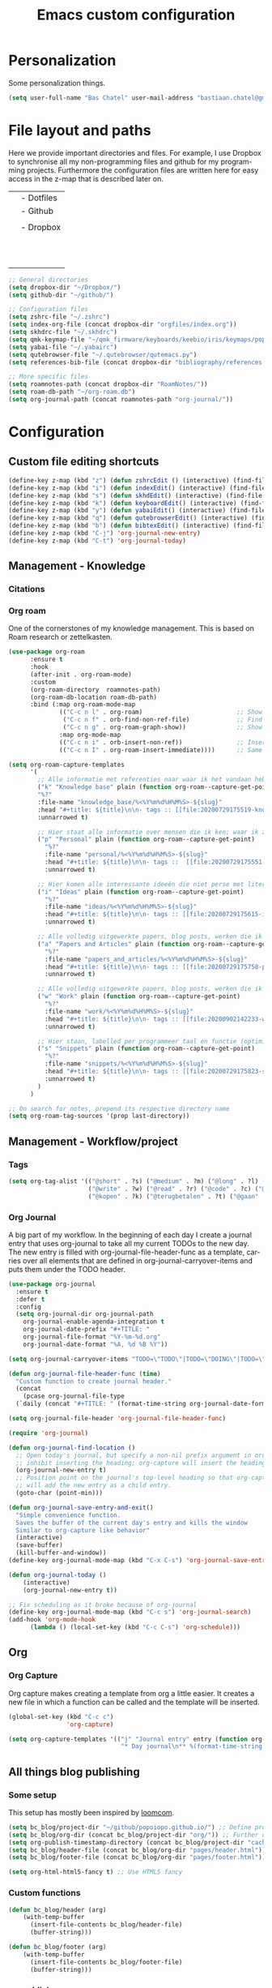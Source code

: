#+TITLE: Emacs custom configuration
#+DESCRIPTION: An org-babel based emacs configuration
#+LANGUAGE: en
#+PROPERTY: results silent
* Personalization
Some personalization things.
#+BEGIN_SRC emacs-lisp
  (setq user-full-name "Bas Chatel" user-mail-address "bastiaan.chatel@gmail.com")
#+END_SRC
* File layout and paths
Here we provide important directories and files. For example, I use Dropbox to synchronise all my non-programming files and github for my programming projects. Furthermore the configuration files are written here for easy access in the z-map that is described later on.

|- Home directory (~/)
| |- Dotfiles
| |- Github
| | |- Programming folders
| |- Dropbox
| | |- Org-roam directory
| | | |- Ideas
| | | |- Knowledge_base
| | | |- Org-journal
| | | |- Papers_and_articles
| | | |- Personal
| | | |- Refs
| | | |- Snippets
| | | |- Work
| | |- Bibliography
| | |- PhD 

#+BEGIN_SRC emacs-lisp
  ;; General directories
  (setq dropbox-dir "~/Dropbox/")
  (setq github-dir "~/github/")

  ;; Configuration files
  (setq zshrc-file "~/.zshrc")
  (setq index-org-file (concat dropbox-dir "orgfiles/index.org"))
  (setq skhdrc-file "~/.skhdrc")
  (setq qmk-keymap-file "~/qmk_firmware/keyboards/keebio/iris/keymaps/popoiopo/keymap.c")
  (setq yabai-file "~/.yabairc")
  (setq qutebrowser-file "~/.qutebrowser/qutemacs.py")
  (setq references-bib-file (concat dropbox-dir "bibliography/references.bib"))

  ;; More specific files
  (setq roamnotes-path (concat dropbox-dir "RoamNotes/"))
  (setq roam-db-path "~/org-roam.db")
  (setq org-journal-path (concat roamnotes-path "org-journal/"))
#+END_SRC
* Configuration
** Custom file editing shortcuts
#+BEGIN_SRC emacs-lisp
  (define-key z-map (kbd "z") (defun zshrcEdit () (interactive) (find-file zshrc-file)))
  (define-key z-map (kbd "i") (defun indexEdit() (interactive) (find-file index-org-file)))
  (define-key z-map (kbd "s") (defun skhdEdit() (interactive) (find-file skhdrc-file)))
  (define-key z-map (kbd "k") (defun keyboardEdit() (interactive) (find-file qmk-keymap-file)))
  (define-key z-map (kbd "y") (defun yabaiEdit() (interactive) (find-file yabai-file)))
  (define-key z-map (kbd "q") (defun qutebrowserEdit() (interactive) (find-file qutebrowser-file)))
  (define-key z-map (kbd "b") (defun bibtexEdit() (interactive) (find-file references-bib-file)))
  (define-key z-map (kbd "C-j") 'org-journal-new-entry) 
  (define-key z-map (kbd "C-t") 'org-journal-today)
#+END_SRC
** Management - Knowledge
*** Citations
*** Org roam
One of the cornerstones of my knowledge management. This is based on Roam research or zettelkasten. 
#+BEGIN_SRC emacs-lisp
  (use-package org-roam
        :ensure t
        :hook
        (after-init . org-roam-mode)
        :custom
        (org-roam-directory  roamnotes-path)
        (org-roam-db-location roam-db-path)
        :bind (:map org-roam-mode-map
                (("C-c n l" . org-roam)                          ;; Show backlinks in an extra buffer on the left
                 ("C-c n f" . orb-find-non-ref-file)             ;; Find your notes easily through the database
                 ("C-c n g" . org-roam-graph-show))              ;; Show your knowledge-base in graph shape
                :map org-mode-map
                (("C-c n i" . orb-insert-non-ref))               ;; Insert a link to a note
                (("C-c n I" . org-roam-insert-immediate))))      ;; Same as previous

  (setq org-roam-capture-templates
        '(
          ;; Alle informatie met referenties naar waar ik het vandaan heb. Dit wordt het grootste deel die concepten uitlegt met referenties naar snippets.
          ("k" "Knowledge base" plain (function org-roam--capture-get-point)
          "%?"
          :file-name "knowledge_base/%<%Y%m%d%H%M%S>-${slug}"
          :head "#+title: ${title}\n\n- tags :: [[file:20200729175519-knowledge_base.org][Knowledge base]]\n\n* "
          :unnarrowed t)

          ;; Hier staat alle informatie over mensen die ik ken; waar ik ze van ken, waar ze goed in zijn, verjaardag, etc. Dit functioneert als basis waar ik naar kan refereren als ik hulp nodig heb van iemand en ook voor leuk dat ik kan terug zien wat ik met die persoon heb gedaan vanuit de org-journal folder.
          ("p" "Personal" plain (function org-roam--capture-get-point)
            "%?"
            :file-name "personal/%<%Y%m%d%H%M%S>-${slug}"
            :head "#+title: ${title}\n\n- tags ::  [[file:20200729175551-personal.org][personal]]\n- birthday :: \n- Contact\n  - Phonenumber :: \n  - Email :: \n\n* "
            :unnarrowed t)

          ;; Hier komen alle interessante ideeën die niet perse met literatuur versterkt worden, niet goed uitgewerkt zijn of simpelweg een interessante notion is waar ik later iets mee kan.
          ("i" "Ideas" plain (function org-roam--capture-get-point)
            "%?"
            :file-name "ideas/%<%Y%m%d%H%M%S>-${slug}"
            :head "#+title: ${title}\n\n- tags :: [[file:20200729175615-ideas.org][Ideas]]\n\n* "
            :unnarrowed t)

          ;; Alle volledig uitgewerkte papers, blog posts, werken die ik doe (nog even nadenken of dit privé moet of niet, denk het wel want publicaties en protocols etc)
          ("a" "Papers and Articles" plain (function org-roam--capture-get-point)
            "%?"
            :file-name "papers_and_articles/%<%Y%m%d%H%M%S>-${slug}"
            :head "#+title: ${title}\n\n- tags :: [[file:20200729175758-papers_and_articles.org][papers_and_articles]]\n\n* "
            :unnarrowed t)

          ;; Alle volledig uitgewerkte papers, blog posts, werken die ik doe (nog even nadenken of dit privé moet of niet, denk het wel want publicaties en protocols etc)
          ("w" "Work" plain (function org-roam--capture-get-point)
            "%?"
            :file-name "work/%<%Y%m%d%H%M%S>-${slug}"
            :head "#+title: ${title}\n\n- tags :: [[file:20200902142233-work.org][work]]\n\n* "
            :unnarrowed t)

          ;; Hier staan, labelled per programmeer taal en functie (optimization, plotting, etc.), de snippets voor bepaalde methodes, wiskundige formules die uitgeprogrammeerd zijn etc.
          ("s" "Snippets" plain (function org-roam--capture-get-point)
            "%?"
            :file-name "snippets/%<%Y%m%d%H%M%S>-${slug}"
            :head "#+title: ${title}\n\n- tags :: [[file:20200729175823-snippets.org][snippets]]\n\n* "
            :unnarrowed t)
          )
        )

  ;; On search for notes, prepend its respective directory name
  (setq org-roam-tag-sources '(prop last-directory))
#+END_SRC
** Management - Workflow/project
*** Tags
#+BEGIN_SRC emacs-lisp
  (setq org-tag-alist '(("@short" . ?s) ("@medium" . ?m) ("@long" . ?l) ("@very long" . ?v)
                        ("@write" . ?w) ("@read" . ?r) ("@code" . ?c) ("@email" . ?e) ("@bellen" . ?b)
                        ("@kopen" . ?k) ("@terugbetalen" . ?t) ("@gaan" . ?g)))
#+END_SRC
*** Org Journal
A big part of my workflow. In the beginning of each day I create a journal entry that uses org-journal to take all my current TODOs to the new day. The new entry is filled with org-journal-file-header-func as a template, carries over all elements that are defined in org-journal-carryover-items and puts them under the TODO header.
#+BEGIN_SRC emacs-lisp
  (use-package org-journal
    :ensure t
    :defer t
    :config
    (setq org-journal-dir org-journal-path
	  org-journal-enable-agenda-integration t
	  org-journal-date-prefix "#+TITLE: "
	  org-journal-file-format "%Y-%m-%d.org"
	  org-journal-date-format "%A, %d %B %Y"))

  (setq org-journal-carryover-items "TODO=\"TODO\"|TODO=\"DOING\"|TODO=\"WAITING\"|TODO=\"FLEETING\"|TODO=\"LONGTERM\"")

  (defun org-journal-file-header-func (time)
    "Custom function to create journal header."
    (concat
      (pcase org-journal-file-type
	(`daily (concat "#+TITLE: " (format-time-string org-journal-date-format time) "\n#+STARTUP: folded\n* Tags and resources\n- tags :: \n- resources ::\n* TODOS\n")))))

  (setq org-journal-file-header 'org-journal-file-header-func)

  (require 'org-journal)

  (defun org-journal-find-location ()
    ;; Open today's journal, but specify a non-nil prefix argument in order to
    ;; inhibit inserting the heading; org-capture will insert the heading.
    (org-journal-new-entry t)
    ;; Position point on the journal's top-level heading so that org-capture
    ;; will add the new entry as a child entry.
    (goto-char (point-min)))

  (defun org-journal-save-entry-and-exit()
    "Simple convenience function.
    Saves the buffer of the current day's entry and kills the window
    Similar to org-capture like behavior"
    (interactive)
    (save-buffer)
    (kill-buffer-and-window))
  (define-key org-journal-mode-map (kbd "C-x C-s") 'org-journal-save-entry-and-exit)

  (defun org-journal-today ()
      (interactive)
      (org-journal-new-entry t))

  ;; Fix scheduling as it broke because of org-journal
  (define-key org-journal-mode-map (kbd "C-c s") 'org-journal-search)
  (add-hook 'org-mode-hook
	    (lambda () (local-set-key (kbd "C-c C-s") 'org-schedule)))
#+END_SRC
** Org
*** Org Capture
Org capture makes creating a template from org a little easier. It creates a new file in which a function can be called and the template will be inserted.
#+BEGIN_SRC emacs-lisp
  (global-set-key (kbd "C-c c")
                  'org-capture)

  (setq org-capture-templates '(("j" "Journal entry" entry (function org-journal-find-location)
                                 "* Day journal\n** %(format-time-string org-journal-time-format)%?")))
#+END_SRC
** All things blog publishing
*** Some setup
This setup has mostly been inspired by [[https://loomcom.com/blog/0110_emacs_blogging_for_fun_and_profit.html][loomcom]].
#+BEGIN_SRC emacs-lisp
  (setq bc_blog/project-dir "~/github/popoiopo.github.io/") ;; Define project directory
  (setq bc_blog/org-dir (concat bc_blog/project-dir "org/")) ;; Further define useful directory
  (setq org-publish-timestamp-directory (concat bc_blog/project-dir "cache/")) ;; Get cache dir
  (setq bc_blog/header-file (concat bc_blog/org-dir "pages/header.html")) ;; Set file header file
  (setq bc_blog/footer-file (concat bc_blog/org-dir "pages/footer.html")) ;; Set footer file

  (setq org-html-html5-fancy t) ;; Use HTML5 fancy

#+END_SRC
*** Custom functions
#+BEGIN_SRC emacs-lisp
  (defun bc_blog/header (arg)
      (with-temp-buffer
        (insert-file-contents bc_blog/header-file)
        (buffer-string)))

  (defun bc_blog/footer (arg)
      (with-temp-buffer
        (insert-file-contents bc_blog/footer-file)
        (buffer-string)))

#+END_SRC
*** ox-publish
#+BEGIN_SRC emacs-lisp

  (require 'ox-publish)
  (setq org-publish-project-alist
        '(
          ("bc-pages"
           :base-directory "~/github/popoiopo.github.io/org/"
           :exclude ".*drafts/.*"
           :exclude ".*pages/.*"
           :base-extension "org"
           :publishing-directory "~/github/popoiopo.github.io/"
           :recursive t
           :publishing-function org-twbs-publish-to-html
           :with-author t
           :with-creator nil
           :with-date t
           :section-numbers nil
           :with-title t
           :with-toc nil
           :with-drawers t
           :with-sub-superscript nil
           :html-link-home "/"
           :html-head nil
           :html-head-include-default-style nil
           :html-head-include-scripts nil
           :html-viewport nil
           :html-link-up ""
           :html-preamble bc_blog/header
           :html-postamble bc_blog/footer
           :auto-sitemap t
           :sitemap-sort-files anti-chronologically
           :sitemap-title "BC Blog"           
           :headline-levels 4             ; Just the default for this project.
           )

          ("bc-static"
           :base-directory "~/github/popoiopo.github.io/org/"
           :base-extension "css\\|js\\|png\\|jpg\\|gif\\|pdf\\|mp3\\|ogg\\|swf\\|svg"
           :publishing-directory "~/github/popoiopo.github.io/"
           :recursive t
           :publishing-function org-publish-attachment
           )

          ("bc-presentations"
           :base-directory "~/github/popoiopo.github.io/Org_Presentations/"
           :base-extension "org"
           :publishing-directory "~/github/popoiopo.github.io/"
           :recursive t
           :publishing-function org-reveal-publish-to-reveal          
           )
          ("bc_blog" :components ("bc-pages" "bc-static" "bc-presentations"))
          ))

  ;; Custom id
  (require 'org-id)
  (setq org-id-link-to-org-use-id 'create-if-interactive-and-no-custom-id)

  (defun eos/org-custom-id-get (&optional pom create prefix)
    "Get the CUSTOM_ID property of the entry at point-or-marker POM.
     If POM is nil, refer to the entry at point. If the entry does
     not have an CUSTOM_ID, the function returns nil. However, when
     CREATE is non nil, create a CUSTOM_ID if none is present
     already. PREFIX will be passed through to `org-id-new'. In any
     case, the CUSTOM_ID of the entry is returned."
    (interactive)
    (org-with-point-at pom
      (let ((id (org-entry-get nil "CUSTOM_ID")))
        (cond
         ((and id (stringp id) (string-match "\\S-" id))
          id)
         (create
          (setq id (org-id-new (concat prefix "h")))
          (org-entry-put pom "CUSTOM_ID" id)
          (org-id-add-location id (buffer-file-name (buffer-base-buffer)))
          id)))))

  (defun eos/org-add-ids-to-headlines-in-file ()
    "Add CUSTOM_ID properties to all headlines in the
     current file which do not already have one."
    (interactive)
    (org-map-entries (lambda () (eos/org-custom-id-get (point) 'create))))

  ;; automatically add ids to captured headlines
  (add-hook 'org-capture-prepare-finalize-hook
            (lambda () (eos/org-custom-id-get (point) 'create)))
#+END_SRC
*** Ox-twbs
#+BEGIN_SRC emacs-lisp
  (require 'ox-twbs)
#+END_SRC

